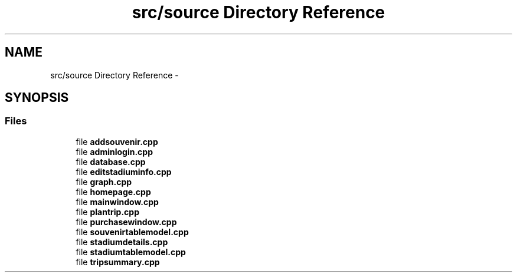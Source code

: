 .TH "src/source Directory Reference" 3 "Mon May 16 2016" "Version 1.0" "Baseball Fantasy Vacation Documentation" \" -*- nroff -*-
.ad l
.nh
.SH NAME
src/source Directory Reference \- 
.SH SYNOPSIS
.br
.PP
.SS "Files"

.in +1c
.ti -1c
.RI "file \fBaddsouvenir\&.cpp\fP"
.br
.ti -1c
.RI "file \fBadminlogin\&.cpp\fP"
.br
.ti -1c
.RI "file \fBdatabase\&.cpp\fP"
.br
.ti -1c
.RI "file \fBeditstadiuminfo\&.cpp\fP"
.br
.ti -1c
.RI "file \fBgraph\&.cpp\fP"
.br
.ti -1c
.RI "file \fBhomepage\&.cpp\fP"
.br
.ti -1c
.RI "file \fBmainwindow\&.cpp\fP"
.br
.ti -1c
.RI "file \fBplantrip\&.cpp\fP"
.br
.ti -1c
.RI "file \fBpurchasewindow\&.cpp\fP"
.br
.ti -1c
.RI "file \fBsouvenirtablemodel\&.cpp\fP"
.br
.ti -1c
.RI "file \fBstadiumdetails\&.cpp\fP"
.br
.ti -1c
.RI "file \fBstadiumtablemodel\&.cpp\fP"
.br
.ti -1c
.RI "file \fBtripsummary\&.cpp\fP"
.br
.in -1c
